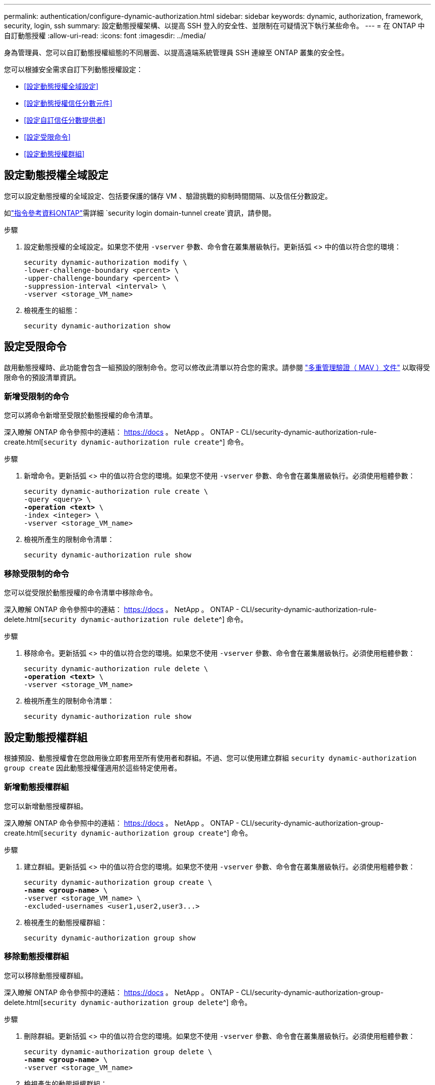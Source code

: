 ---
permalink: authentication/configure-dynamic-authorization.html 
sidebar: sidebar 
keywords: dynamic, authorization, framework, security, login, ssh 
summary: 設定動態授權架構、以提高 SSH 登入的安全性、並限制在可疑情況下執行某些命令。 
---
= 在 ONTAP 中自訂動態授權
:allow-uri-read: 
:icons: font
:imagesdir: ../media/


[role="lead"]
身為管理員、您可以自訂動態授權組態的不同層面、以提高遠端系統管理員 SSH 連線至 ONTAP 叢集的安全性。

您可以根據安全需求自訂下列動態授權設定：

* <<設定動態授權全域設定>>
* <<設定動態授權信任分數元件>>
* <<設定自訂信任分數提供者>>
* <<設定受限命令>>
* <<設定動態授權群組>>




== 設定動態授權全域設定

您可以設定動態授權的全域設定、包括要保護的儲存 VM 、驗證挑戰的抑制時間間隔、以及信任分數設定。

如link:https://docs.netapp.com/us-en/ontap-cli/security-dynamic-authorization-modify.html["指令參考資料ONTAP"^]需詳細 `security login domain-tunnel create`資訊，請參閱。

.步驟
. 設定動態授權的全域設定。如果您不使用 `-vserver` 參數、命令會在叢集層級執行。更新括弧 <> 中的值以符合您的環境：
+
[source, subs="specialcharacters,quotes"]
----
security dynamic-authorization modify \
-lower-challenge-boundary <percent> \
-upper-challenge-boundary <percent> \
-suppression-interval <interval> \
-vserver <storage_VM_name>
----
. 檢視產生的組態：
+
[source, console]
----
security dynamic-authorization show
----




== 設定受限命令

啟用動態授權時、此功能會包含一組預設的限制命令。您可以修改此清單以符合您的需求。請參閱 link:../multi-admin-verify/index.html["多重管理驗證（ MAV ）文件"] 以取得受限命令的預設清單資訊。



=== 新增受限制的命令

您可以將命令新增至受限於動態授權的命令清單。

深入瞭解 ONTAP 命令參照中的連結： https://docs 。 NetApp 。 ONTAP - CLI/security-dynamic-authorization-rule-create.html[`security dynamic-authorization rule create`^] 命令。

.步驟
. 新增命令。更新括弧 <> 中的值以符合您的環境。如果您不使用 `-vserver` 參數、命令會在叢集層級執行。必須使用粗體參數：
+
[source, subs="specialcharacters,quotes"]
----
security dynamic-authorization rule create \
-query <query> \
*-operation <text>* \
-index <integer> \
-vserver <storage_VM_name>
----
. 檢視所產生的限制命令清單：
+
[source, console]
----
security dynamic-authorization rule show
----




=== 移除受限制的命令

您可以從受限於動態授權的命令清單中移除命令。

深入瞭解 ONTAP 命令參照中的連結： https://docs 。 NetApp 。 ONTAP - CLI/security-dynamic-authorization-rule-delete.html[`security dynamic-authorization rule delete`^] 命令。

.步驟
. 移除命令。更新括弧 <> 中的值以符合您的環境。如果您不使用 `-vserver` 參數、命令會在叢集層級執行。必須使用粗體參數：
+
[source, subs="specialcharacters,quotes"]
----
security dynamic-authorization rule delete \
*-operation <text>* \
-vserver <storage_VM_name>
----
. 檢視所產生的限制命令清單：
+
[source, console]
----
security dynamic-authorization rule show
----




== 設定動態授權群組

根據預設、動態授權會在您啟用後立即套用至所有使用者和群組。不過、您可以使用建立群組 `security dynamic-authorization group create` 因此動態授權僅適用於這些特定使用者。



=== 新增動態授權群組

您可以新增動態授權群組。

深入瞭解 ONTAP 命令參照中的連結： https://docs 。 NetApp 。 ONTAP - CLI/security-dynamic-authorization-group-create.html[`security dynamic-authorization group create`^] 命令。

.步驟
. 建立群組。更新括弧 <> 中的值以符合您的環境。如果您不使用 `-vserver` 參數、命令會在叢集層級執行。必須使用粗體參數：
+
[source, subs="specialcharacters,quotes"]
----
security dynamic-authorization group create \
*-name <group-name>* \
-vserver <storage_VM_name> \
-excluded-usernames <user1,user2,user3...>

----
. 檢視產生的動態授權群組：
+
[source, console]
----
security dynamic-authorization group show
----




=== 移除動態授權群組

您可以移除動態授權群組。

深入瞭解 ONTAP 命令參照中的連結： https://docs 。 NetApp 。 ONTAP - CLI/security-dynamic-authorization-group-delete.html[`security dynamic-authorization group delete`^] 命令。

.步驟
. 刪除群組。更新括弧 <> 中的值以符合您的環境。如果您不使用 `-vserver` 參數、命令會在叢集層級執行。必須使用粗體參數：
+
[source, subs="specialcharacters,quotes"]
----
security dynamic-authorization group delete \
*-name <group-name>* \
-vserver <storage_VM_name>
----
. 檢視產生的動態授權群組：
+
[source, console]
----
security dynamic-authorization group show
----




== 設定動態授權信任分數元件

您可以設定最大分數權重、以變更評分準則的優先順序、或移除風險評分的特定準則。


NOTE: 最佳做法是保留預設分數權重值、並在需要時才進行調整。

深入瞭解 ONTAP 命令參照中的連結： https://docs 。 NetApp 。 ONTAP - CLI/security-dynamic-authorization-trust-score-component-modify.html[`security dynamic-authorization trust-score-component modify`^] 命令。

以下是您可以修改的元件、以及其預設分數和百分比權重：

[cols="4*"]
|===
| 準則 | 元件名稱 | 預設原始分數權重 | 預設百分比權重 


| 信任的裝置 | `trusted-device` | 20. | 50 


| 使用者登入驗證記錄 | `authentication-history` | 20. | 50 
|===
.步驟
. 修改信任分數元件。更新括弧 <> 中的值以符合您的環境。如果您不使用 `-vserver` 參數、命令會在叢集層級執行。必須使用粗體參數：
+
[source, subs="specialcharacters,quotes"]
----
security dynamic-authorization trust-score-component modify \
*-component <component-name>* \
*-weight <integer>* \
-vserver <storage_VM_name>
----
. 檢視產生的信任分數元件設定：
+
[source, console]
----
security dynamic-authorization trust-score-component show
----




=== 重設使用者的信任分數

如果使用者因系統原則而遭拒存取、且能夠證明其身分識別、則系統管理員可以重設使用者的信任分數。

深入瞭解 ONTAP 命令參照中的連結： https://docs 。 NetApp 。 ONTAP ， CLI/security-dynamic-authorization-user-trust 分數 -reset.html[`security dynamic-authorization user-trust-score reset` ^ 。

.步驟
. 新增命令。請參閱 <<設定動態授權信任分數元件>> 取得您可以重設的信任分數元件清單。更新括弧 <> 中的值以符合您的環境。如果您不使用 `-vserver` 參數、命令會在叢集層級執行。必須使用粗體參數：
+
[source, subs="specialcharacters,quotes"]
----
security dynamic-authorization user-trust-score reset \
*-username <username>* \
*-component <component-name>* \
-vserver <storage_VM_name>
----




=== 顯示您的信任分數

使用者可以顯示自己的登入工作階段信任分數。

.步驟
. 顯示您的信任分數：
+
[source, console]
----
security login whoami
----
+
您應該會看到類似下列的輸出：

+
[listing]
----
User: admin
Role: admin
Trust Score: 50
----




== 設定自訂信任分數提供者

如果您已經收到外部信任分數提供者的評分方法、可以將自訂提供者新增至動態授權組態。

.開始之前
* 自訂信任分數提供者必須傳回 JSON 回應。必須符合下列語法需求：
+
** 傳回信任分數的欄位必須是純量欄位、而非陣列的元素。
** 傳回信任分數的欄位可以是巢狀欄位、例如 `trust_score.value`。
** JSON 回應中必須有一個欄位可傳回數值信任分數。如果無法原生使用、您可以撰寫包裝函式指令碼來傳回此值。


* 提供的值可以是信任分數或風險分數。差異在於信任分數以遞增順序排列、分數較高則代表較高的信任層級、而風險分數則以遞減順序排列。例如、分數範圍為 0 至 100 的信任分數為 90 、表示分數非常值得信賴、可能會導致「允許」而不需要其他挑戰、 雖然分數範圍為 0 到 100 的風險分數為 90 、表示風險高、可能導致「拒絕」、而不會有額外的挑戰。
* 自訂信任分數提供者必須透過 ONTAP REST API 存取。
* 自訂信任分數提供者必須使用其中一個支援的參數進行設定。不支援需要不在支援參數清單中的組態的自訂信任分數提供者。


深入瞭解 ONTAP 命令參照中的連結： https://docs 。 NetApp 。 ONTAP - CLI/security-dynamic-authorization-trust-score-component-create.html[`security dynamic-authorization trust-score-component create`^] 命令。

.步驟
. 新增自訂信任分數提供者。更新括弧 <> 中的值以符合您的環境。如果您不使用 `-vserver` 參數、命令會在叢集層級執行。必須使用粗體參數：
+
[source, subs="specialcharacters,quotes"]
----
security dynamic-authorization trust-score-component create \
-component <text> \
*-provider-uri <text>* \
-score-field <text> \
-min-score <integer> \
*-max-score <integer>* \
*-weight <integer>* \
-secret-access-key "<key_text>" \
-provider-http-headers <list<header,header,header>> \
-vserver <storage_VM_name>
----
. 檢視產生的信任分數提供者設定：
+
[source, console]
----
security dynamic-authorization trust-score-component show
----




=== 設定自訂信任分數提供者標記

您可以使用標記與外部信任分數提供者通訊。這可讓您將 URL 中的資訊傳送給信任分數提供者、而不會洩漏敏感資訊。

深入瞭解 ONTAP 命令參照中的連結： https://docs 。 NetApp 。 ONTAP - CLI/security-dynamic-authorization-trust-score-component-create.html[`security dynamic-authorization trust-score-component create`^] 命令。

.步驟
. 啟用信任分數提供者標記。更新括弧 <> 中的值以符合您的環境。如果您不使用 `-vserver` 參數、命令會在叢集層級執行。必須使用粗體參數：
+
[source, subs="specialcharacters,quotes"]
----
security dynamic-authorization trust-score-component create \
*-component <component_name>* \
-weight <initial_score_weight> \
-max-score <max_score_for_provider> \
*-provider-uri <provider_URI>* \
-score-field <REST_API_score_field> \
*-secret-access-key "<key_text>"*
----
+
例如：

+
[source, console]
----
security dynamic-authorization trust-score-component create -component comp1 -weight 20 -max-score 100 -provider-uri https://<url>/trust-scores/users/<user>/<ip>/component1.html?api-key=<access-key> -score-field score -access-key "MIIBBjCBrAIBArqyTHFvYdWiOpLkLKHGjUYUNSwfzX"
----

